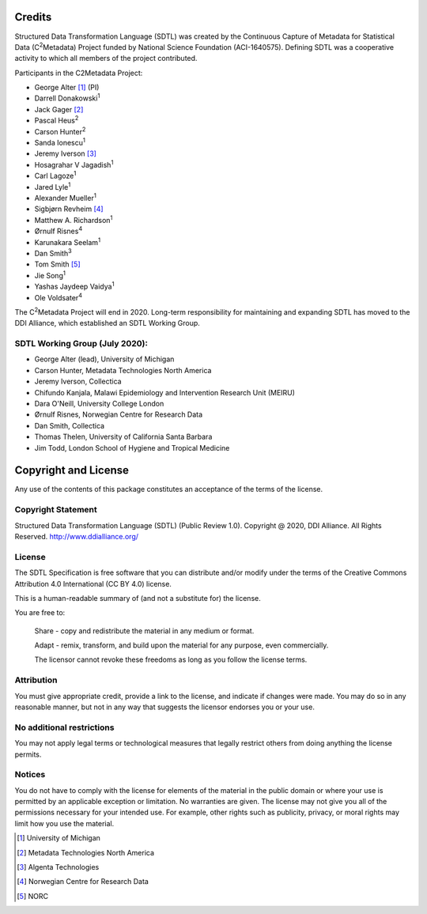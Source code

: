 Credits 
==========

Structured Data Transformation Language (SDTL) was created by the
Continuous Capture of Metadata for Statistical Data
(C\ :sup:`2`\ Metadata) Project funded by National Science Foundation
(ACI-1640575). Defining SDTL was a cooperative activity to which all
members of the project contributed.

Participants in the C2Metadata Project:

-  George Alter [1]_ (PI)

-  Darrell Donakowski\ :sup:`1`

-  Jack Gager [2]_

-  Pascal Heus\ :sup:`2`

-  Carson Hunter\ :sup:`2`

-  Sanda Ionescu\ :sup:`1`

-  Jeremy Iverson [3]_

-  Hosagrahar V Jagadish\ :sup:`1`

-  Carl Lagoze\ :sup:`1`

-  Jared Lyle\ :sup:`1`

-  Alexander Mueller\ :sup:`1`

-  Sigbjørn Revheim [4]_

-  Matthew A. Richardson\ :sup:`1`

-  Ørnulf Risnes\ :sup:`4`

-  Karunakara Seelam\ :sup:`1`

-  Dan Smith\ :sup:`3`

-  Tom Smith [5]_

-  Jie Song\ :sup:`1`

-  Yashas Jaydeep Vaidya\ :sup:`1`

-  Ole Voldsater\ :sup:`4`

The C\ :sup:`2`\ Metadata Project will end in 2020. Long-term
responsibility for maintaining and expanding SDTL has moved to the DDI
Alliance, which established an SDTL Working Group.

SDTL Working Group (July 2020):
-------------------------------

-  George Alter (lead), University of Michigan

-  Carson Hunter, Metadata Technologies North America

-  Jeremy Iverson, Collectica

-  Chifundo Kanjala, Malawi Epidemiology and Intervention Research Unit
   (MEIRU)

-  Dara O'Neill, University College London

-  Ørnulf Risnes, Norwegian Centre for Research Data

-  Dan Smith, Collectica

-  Thomas Thelen, University of California Santa Barbara

-  Jim Todd, London School of Hygiene and Tropical Medicine


Copyright and License 
=========================

Any use of the contents of this package constitutes an acceptance of the
terms of the license.

Copyright Statement 
-------------------

Structured Data Transformation Language (SDTL) (Public Review 1.0).
Copyright @ 2020, DDI Alliance. All Rights Reserved.
http://www.ddialliance.org/

License 
-------

The SDTL Specification is free software that you can distribute and/or
modify under the terms of the Creative Commons Attribution 4.0
International (CC BY 4.0) license.

This is a human-readable summary of (and not a substitute for) the
license.

You are free to:

   Share - copy and redistribute the material in any medium or format.

   Adapt - remix, transform, and build upon the material for any purpose,
   even commercially.  

   The licensor cannot revoke these freedoms as long as you follow the
   license terms.

Attribution 
-----------

You must give appropriate credit, provide a link to the license, and
indicate if changes were made. You may do so in any reasonable manner,
but not in any way that suggests the licensor endorses you or your use.

No additional restrictions
--------------------------

You may not apply legal terms or technological measures that legally
restrict others from doing anything the license permits.

Notices 
-------

You do not have to comply with the license for elements of the material
in the public domain or where your use is permitted by an applicable
exception or limitation. No warranties are given. The license may not
give you all of the permissions necessary for your intended use. For
example, other rights such as publicity, privacy, or moral rights may
limit how you use the material.


.. [1]
   University of Michigan

.. [2]
   Metadata Technologies North America

.. [3]
   Algenta Technologies

.. [4]
   Norwegian Centre for Research Data

.. [5]
   NORC


